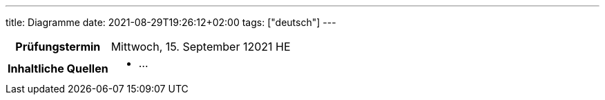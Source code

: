 ---
title: Diagramme
date: 2021-08-29T19:26:12+02:00
tags: ["deutsch"]
---

:toc:

[cols="25h,75"]
|===
| Prüfungstermin
| Mittwoch, 15. September 12021 HE

| Inhaltliche Quellen
a|
* …
|===
